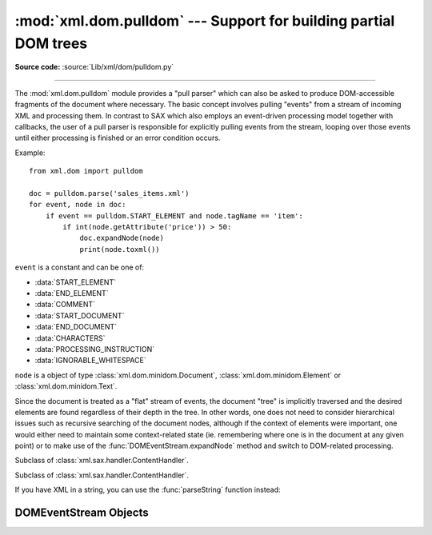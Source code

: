 :mod:`xml.dom.pulldom` --- Support for building partial DOM trees
=================================================================

.. module:: xml.dom.pulldom
   :synopsis: Support for building partial DOM trees from SAX events.
.. moduleauthor:: Paul Prescod <paul@prescod.net>

**Source code:** :source:`Lib/xml/dom/pulldom.py`

--------------

The :mod:`xml.dom.pulldom` module provides a "pull parser" which can also be
asked to produce DOM-accessible fragments of the document where necessary. The
basic concept involves pulling "events" from a stream of incoming XML and
processing them. In contrast to SAX which also employs an event-driven
processing model together with callbacks, the user of a pull parser is
responsible for explicitly pulling events from the stream, looping over those
events until either processing is finished or an error condition occurs.

Example::

   from xml.dom import pulldom

   doc = pulldom.parse('sales_items.xml')
   for event, node in doc:
       if event == pulldom.START_ELEMENT and node.tagName == 'item':
           if int(node.getAttribute('price')) > 50:
               doc.expandNode(node)
               print(node.toxml())

``event`` is a constant and can be one of:

* :data:`START_ELEMENT`
* :data:`END_ELEMENT`
* :data:`COMMENT`
* :data:`START_DOCUMENT`
* :data:`END_DOCUMENT`
* :data:`CHARACTERS`
* :data:`PROCESSING_INSTRUCTION`
* :data:`IGNORABLE_WHITESPACE`

``node`` is a object of type :class:`xml.dom.minidom.Document`,
:class:`xml.dom.minidom.Element` or :class:`xml.dom.minidom.Text`.

Since the document is treated as a "flat" stream of events, the document "tree"
is implicitly traversed and the desired elements are found regardless of their
depth in the tree. In other words, one does not need to consider hierarchical issues
such as recursive searching of the document nodes, although if the context of
elements were important, one would either need to maintain some context-related
state (ie. remembering where one is in the document at any given point) or to
make use of the :func:`DOMEventStream.expandNode` method and switch to DOM-related processing.


.. class:: PullDom(documentFactory=None)

   Subclass of :class:`xml.sax.handler.ContentHandler`.


.. class:: SAX2DOM(documentFactory=None)

   Subclass of :class:`xml.sax.handler.ContentHandler`.


.. function:: parse(stream_or_string, parser=None, bufsize=None)

   Return a :class:`DOMEventStream` from the given input. *stream_or_string* may be
   either a file name, or a file-like object. *parser*, if given, must be a
   :class:`XmlReader` object. This function will change the document handler of the
   parser and activate namespace support; other parser configuration (like
   setting an entity resolver) must have been done in advance.

If you have XML in a string, you can use the :func:`parseString` function instead:


.. function:: parseString(string, parser=None)

   Return a :class:`DOMEventStream` that represents the (unicode) *string*.


.. data:: default_bufsize

   Default value for the *bufsize* parameter to :func:`parse`.

   The value of this variable can be changed before calling :func:`parse` and
   the new value will take effect.


.. _domeventstream-objects:

DOMEventStream Objects
----------------------

.. class:: DOMEventStream(stream, parser, bufsize)


   .. method:: DOMEventStream.getEvent()

      Return a tuple containing *event* and the current *node* as
      :class:`xml.dom.minidom.Document` if event equals START_DOCUMENT,
      :class:`xml.dom.minidom.Element` if event equals START_ELEMENT or
      END_ELEMENT or :class:`xml.dom.minidom.Text` if event equals CHARACTERS.
      The current node does not contain informations about its children, unless
      :func:`expandNode` is called.

   .. method:: DOMEventStream.expandNode(node)

      Expands all children of *node* into *node*. Example::

          xml = '<html><title>Foo</title> <p>Some text <div>and more</div></p> </html>'
          doc = pulldom.parseString(xml)
          for event, node in doc:
              if event == pulldom.START_ELEMENT and node.tagName == 'p':
                  # Following statement only prints '<p/>'
                  print(node.toxml())
                  doc.exandNode(node)
                  # Following statement prints node with all its children '<p>Some text <div>and more</div></p>'
                  print(node.toxml())

   .. method:: DOMEventStream.reset()


